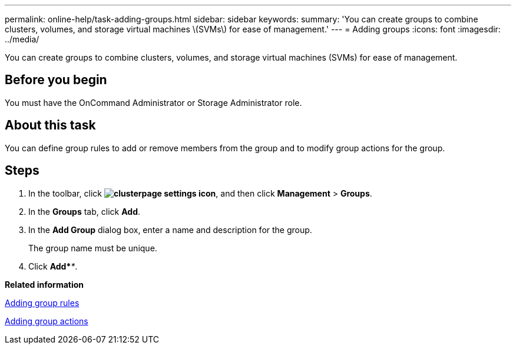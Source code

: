 ---
permalink: online-help/task-adding-groups.html
sidebar: sidebar
keywords: 
summary: 'You can create groups to combine clusters, volumes, and storage virtual machines \(SVMs\) for ease of management.'
---
= Adding groups
:icons: font
:imagesdir: ../media/

[.lead]
You can create groups to combine clusters, volumes, and storage virtual machines (SVMs) for ease of management.

== Before you begin

You must have the OnCommand Administrator or Storage Administrator role.

== About this task

You can define group rules to add or remove members from the group and to modify group actions for the group.

== Steps

. In the toolbar, click *image:../media/clusterpage-settings-icon.gif[]*, and then click *Management* > *Groups*.
. In the *Groups* tab, click *Add*.
. In the *Add Group* dialog box, enter a name and description for the group.
+
The group name must be unique.

. Click *Add*_**_.

*Related information*

xref:task-adding-group-rules.adoc[Adding group rules]

xref:task-adding-group-actions.adoc[Adding group actions]
